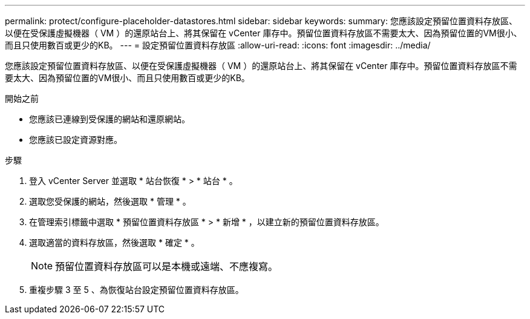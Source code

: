 ---
permalink: protect/configure-placeholder-datastores.html 
sidebar: sidebar 
keywords:  
summary: 您應該設定預留位置資料存放區、以便在受保護虛擬機器（ VM ）的還原站台上、將其保留在 vCenter 庫存中。預留位置資料存放區不需要太大、因為預留位置的VM很小、而且只使用數百或更少的KB。 
---
= 設定預留位置資料存放區
:allow-uri-read: 
:icons: font
:imagesdir: ../media/


[role="lead"]
您應該設定預留位置資料存放區、以便在受保護虛擬機器（ VM ）的還原站台上、將其保留在 vCenter 庫存中。預留位置資料存放區不需要太大、因為預留位置的VM很小、而且只使用數百或更少的KB。

.開始之前
* 您應該已連線到受保護的網站和還原網站。
* 您應該已設定資源對應。


.步驟
. 登入 vCenter Server 並選取 * 站台恢復 * > * 站台 * 。
. 選取您受保護的網站，然後選取 * 管理 * 。
. 在管理索引標籤中選取 * 預留位置資料存放區 * > * 新增 * ，以建立新的預留位置資料存放區。
. 選取適當的資料存放區，然後選取 * 確定 * 。
+

NOTE: 預留位置資料存放區可以是本機或遠端、不應複寫。

. 重複步驟 3 至 5 、為恢復站台設定預留位置資料存放區。

